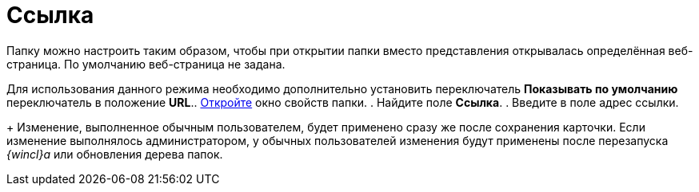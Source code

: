 = Ссылка

Папку можно настроить таким образом, чтобы при открытии папки вместо представления открывалась определённая веб-страница. По умолчанию веб-страница не задана.

Для использования данного режима необходимо дополнительно установить переключатель *Показывать по умолчанию* переключатель в положение *URL*.. xref:Folder_properties.adoc[Откройте] окно свойств папки.
. Найдите поле *Ссылка*.
. Введите в поле адрес ссылки.
+
Изменение, выполненное обычным пользователем, будет применено сразу же после сохранения карточки. Если изменение выполнялось администратором, у обычных пользователей изменения будут применены после перезапуска _{wincl}а_ или обновления дерева папок.
